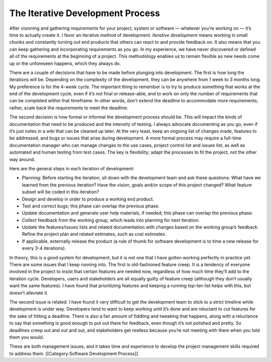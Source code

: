 The Iterative Development Process
=================================

After visioning and gathering requirements for your project, system or software — whatever you’re working on — it’s time to actually create it. I favor an iterative method of development. *Iterative development*  means working in small chunks and constantly turning out end products that others can react to and provide feedback on. It also means that you can keep gathering and incorporating requirements as you go. In my experience, we have never discovered or defined all of the requirements at the beginning of a project. This methodology enables us to remain flexible as new needs come up or the unforeseen happens, which they always do.

There are a couple of decisions that have to be made before plunging into development. The first is how long the iterations will be. Depending on the complexity of the development, they can be anywhere from 1 week to 3 months long. My preference is for the 4-week cycle. The important thing to remember is to try to produce something that works at the end of the development cycle, even if it’s not final or release-able, and to work on only the number of requirements that can be completed within that timeframe. In other words, don’t extend the deadline to accommodate more requirements; rather, scale back the requirements to meet the deadline.

The second decision is how formal or informal the development process should be. This will impact the kinds of documentation that need to be produced and the intensity of testing. I always advocate documenting as you go, even if it’s just notes in a wiki that can be cleaned up later. At the very least, keep an ongoing list of changes made, features to be addressed, and bugs or issues that arise during development. A more formal process may require a full-time documentation manager who can manage changes to the use cases, project control list and issues list, as well as automated and human testing from test cases. The key is flexibility; adapt the processes to fit the project, not the other way around.

Here are the general steps in each iteration of development:


* Planning: Before starting the iteration, sit down with the development team and ask these questions: What have we learned from the previous iteration? Have the vision, goals and/or scope of this project changed? What feature subset will be coded in this iteration?
* Design and develop in order to produce a working end product.
* Test and correct bugs; this phase can overlap the previous phase.
* Update documentation and generate user help materials, if needed; this phase can overlap the previous phase.
* Collect feedback from the working group, which leads into planning for next iteration.
* Update the features/issues lists and related documentation with changes based on the working group’s feedback. Refine the project plan and related estimates, such as cost estimates.
* If applicable, externally release the product (a rule of thumb for software development is to time a new release for every 3-4 iterations).

In theory, this is a good system for development, but it is not one that I have gotten working perfectly in practice yet. There are some issues that I keep running into. The first is old-fashioned feature creep. It is a tendency of everyone involved in the project to insist that certain features are needed now, regardless of how much time they’ll add to the iteration cycle. Developers, users and stakeholders are all equally guilty of feature creep (although they don’t usually want the same features). I have found that prioritizing features and keeping a running top-ten list helps with this, but doesn’t alleviate it.

The second issue is related. I have found it very difficult to get the development team to stick to a strict timeline while development is under way. Developers tend to want to keep working until it’s done and are reluctant to cut features for the sake of hitting a deadline. There is also a fair amount of fiddling and tweaking that happens, along with a reluctance to say that something is good enough to put out there for feedback, even though it’s not polished and pretty. So deadlines creep out and out and out, and stakeholders get restless because you’re not meeting with them when you told them you would.

These are both management issues, and it takes time and experience to develop the project management skills required to address them.
[[Category:Software Development Process]]
